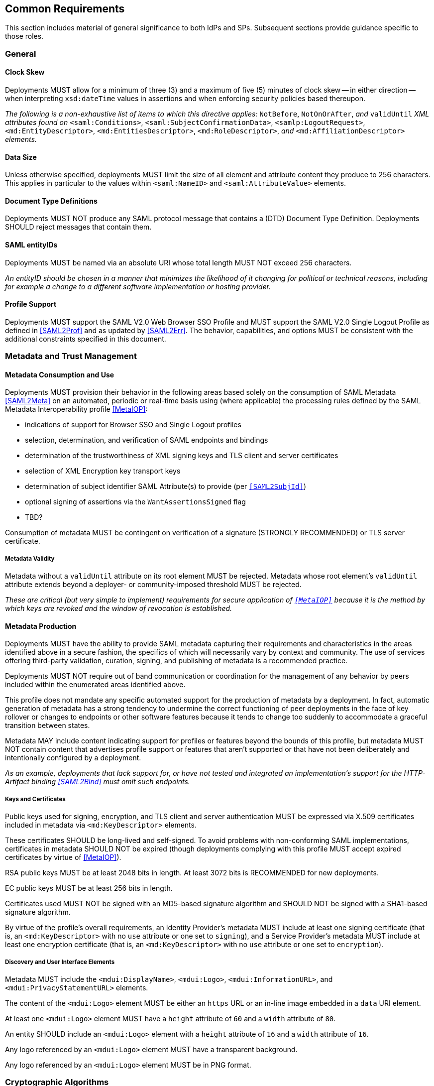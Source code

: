 == Common Requirements

This section includes material of general significance to both IdPs and SPs. Subsequent sections provide guidance specific to those roles.

=== General

==== Clock Skew

Deployments MUST allow for a minimum of three (3) and a maximum of five (5) minutes of clock skew -- in either direction -- when interpreting `xsd:dateTime` values in assertions and when enforcing security policies based thereupon.

_The following is a non-exhaustive list of items to which this directive applies:_ `NotBefore`, `NotOnOrAfter`, _and_ `validUntil` _XML attributes found on_ `<saml:Conditions>`, `<saml:SubjectConfirmationData>`, `<samlp:LogoutRequest>`, `<md:EntityDescriptor>`, `<md:EntitiesDescriptor>`, `<md:RoleDescriptor>`, _and_ `<md:AffiliationDescriptor>` _elements._

==== Data Size

Unless otherwise specified, deployments MUST limit the size of all element and attribute content they produce to 256 characters. This applies in particular to the values within `<saml:NameID>` and `<saml:AttributeValue>` elements.

==== Document Type Definitions

Deployments MUST NOT produce any SAML protocol message that contains a (DTD) Document Type Definition. Deployments SHOULD reject messages that contain them.

==== SAML entityIDs

Deployments MUST be named via an absolute URI whose total length MUST NOT exceed 256 characters.

_An entityID should be chosen in a manner that minimizes the likelihood of it changing for political or technical reasons, including for example a change to a different software implementation or hosting provider._

==== Profile Support

Deployments MUST support the SAML V2.0 Web Browser SSO Profile and MUST support the SAML V2.0 Single Logout Profile as defined in <<SAML2Prof>> and as updated by <<SAML2Err>>. The behavior, capabilities, and options MUST be consistent with the additional constraints specified in this document.

=== Metadata and Trust Management

==== Metadata Consumption and Use

Deployments MUST provision their behavior in the following areas based solely on the consumption of SAML Metadata <<SAML2Meta>> on an automated, periodic or real-time basis using (where applicable) the processing rules defined by the SAML Metadata Interoperability profile <<MetaIOP>>:

* indications of support for Browser SSO and Single Logout profiles
* selection, determination, and verification of SAML endpoints and bindings
* determination of the trustworthiness of XML signing keys and TLS client and server certificates
* selection of XML Encryption key transport keys
* determination of subject identifier SAML Attribute(s) to provide (per `<<SAML2SubjId>>`)
* optional signing of assertions via the `WantAssertionsSigned` flag
* TBD?

Consumption of metadata MUST be contingent on verification of a signature (STRONGLY RECOMMENDED) or TLS server certificate.

===== Metadata Validity

Metadata without a `validUntil` attribute on its root element MUST be rejected. Metadata whose root element's `validUntil` attribute extends beyond a deployer- or community-imposed threshold MUST be rejected.

_These are critical (but very simple to implement) requirements for secure application of `<<MetaIOP>>` because it is the method by which keys are revoked and the window of revocation is established._

==== Metadata Production

Deployments MUST have the ability to provide SAML metadata capturing their requirements and characteristics in the areas identified above in a secure fashion, the specifics of which will necessarily vary by context and community. The use of services offering third-party validation, curation, signing, and publishing of metadata is a recommended practice.

Deployments MUST NOT require out of band communication or coordination for the management of any behavior by peers included within the enumerated areas identified above.

This profile does not mandate any specific automated support for the production of metadata by a deployment. In fact, automatic generation of metadata has a strong tendency to undermine the correct functioning of peer deployments in the face of key rollover or changes to endpoints or other software features because it tends to change too suddenly to accommodate a graceful transition between states.

Metadata MAY include content indicating support for profiles or features beyond the bounds of this profile, but metadata MUST NOT contain content that advertises profile support or features that aren't supported or that have not been deliberately and intentionally configured by a deployment.

_As an example, deployments that lack support for, or have not tested and integrated an implementation's support for the HTTP-Artifact binding <<SAML2Bind>> must omit such endpoints._

===== Keys and Certificates

Public keys used for signing, encryption, and TLS client and server authentication MUST be expressed via X.509 certificates included in metadata via `<md:KeyDescriptor>` elements.

These certificates SHOULD be long-lived and self-signed. To avoid problems with non-conforming SAML implementations, certificates in metadata SHOULD NOT be expired (though deployments complying with this profile MUST accept expired certificates by virtue of <<MetaIOP>>).

RSA public keys MUST be at least 2048 bits in length. At least 3072 bits is RECOMMENDED for new deployments.

EC public keys MUST be at least 256 bits in length.

Certificates used MUST NOT be signed with an MD5-based signature algorithm and SHOULD NOT be signed with a SHA1-based signature algorithm.

By virtue of the profile's overall requirements, an Identity Provider's metadata MUST include at least one signing certificate (that is, an `<md:KeyDescriptor>` with no `use` attribute or one set to `signing`), and a Service Provider's metadata MUST include at least one encryption certificate (that is, an `<md:KeyDescriptor>` with no `use` attribute or one set to `encryption`).

===== Discovery and User Interface Elements

Metadata MUST include the `<mdui:DisplayName>`, `<mdui:Logo>`, `<mdui:InformationURL>`, and `<mdui:PrivacyStatementURL>` elements.

The content of the `<mdui:Logo>` element MUST be either an `https` URL or an in-line image embedded in a `data` URI element.

At least one `<mdui:Logo>` element MUST have a `height` attribute of `60` and a `width` attribute of `80`.

An entity SHOULD include an `<mdui:Logo>` element with a `height` attribute of `16` and a `width` attribute of `16`.

Any logo referenced by an `<mdui:Logo>` element MUST have a transparent background.

Any logo referenced by an `<mdui:Logo>` element MUST be in PNG format.

=== Cryptographic Algorithms

Deployments MUST default to the following algorithms (picking one from each section):

* Digest
** ```http://www.w3.org/2001/04/xmlenc#sha256``` <<XMLEnc>>

* Signature
** ```http://www.w3.org/2001/04/xmldsig-more#rsa-sha256``` <<RFC4051>>
** ```http://www.w3.org/2001/04/xmldsig-more#ecdsa-sha256``` <<RFC4051>>

* Block Encryption
** ```http://www.w3.org/2009/xmlenc11#aes128-gcm``` <<XMLEnc11>>
** ```http://www.w3.org/2009/xmlenc11#aes256-gcm``` <<XMLEnc11>>

* Key Transport
** ```http://www.w3.org/2001/04/xmlenc#rsa-oaep-mgf1p``` <<XMLEnc>>
** ```http://www.w3.org/2009/xmlenc11#rsa-oaep``` <<XMLEnc11>> + 

The following default digest algorithm MUST be used in conjunction with the above key transport algorithms (the default mask generation function (MGF1 with SHA1) MUST be used):

* ```http://www.w3.org/2001/04/xmlenc#sha256``` <<XMLEnc>>

Deployments SHOULD select digest, signature, and encryption algorithms on the basis of the Metadata Profile for Algorithm Support `<<MetaAlg>>`. The above requirements provide acceptable defaults in the absence of any information (as is common) or in the event that these defaults are supported by a peer.

Deployments MUST NOT use any of the following security-compromised algorithms (even in the presence of the metadata extension indicating a peer supports them):

* Digest
** ```http://www.w3.org/2001/04/xmldsig-more#md5``` <<RFC4051>>

* Signature
** ```http://www.w3.org/2001/04/xmldsig-more#rsa-md5``` <<RFC4051>>

* Block Encryption
** ```http://www.w3.org/2001/04/xmlenc#aes128-cbc``` <<XMLEnc>>
** ```http://www.w3.org/2001/04/xmlenc#aes194-cbc``` <<XMLEnc>>
** ```http://www.w3.org/2001/04/xmlenc#aes256-cbc``` <<XMLEnc>>
** ```http://www.w3.org/2001/04/xmlenc#tripledes-cbc``` <<XMLEnc>>

* Key Transport
** ```http://www.w3.org/2001/04/xmlenc#rsa-1_5``` <<XMLEnc>>

_Use of these block encryption algorithms remains widespread at the time of authoring, but they are known to be broken <<XMLEncBreak>>._
